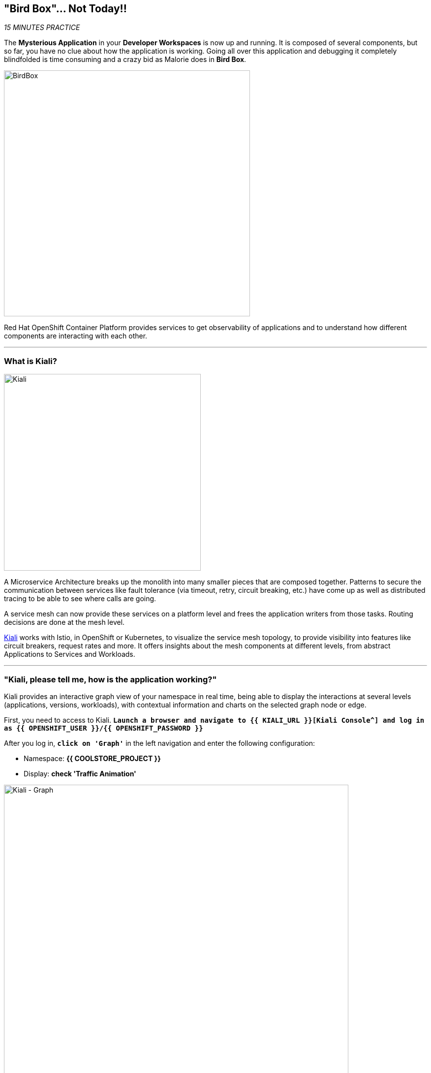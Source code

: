 == "Bird Box"... Not Today!!

_15 MINUTES PRACTICE_

The **Mysterious Application** in your *Developer Workspaces* is now up and running. It is composed of several components, but so far, you have no clue about how the application is working.
Going all over this application and debugging it completely blindfolded is time consuming and a crazy bid as Malorie does in *Bird Box*.

image:{% image_path birdbox.png %}[BirdBox, 500]

Red Hat OpenShift Container Platform provides services to get observability of applications and to understand how different components are interacting with each other.

'''

=== What is Kiali?

[sidebar]
--
image:{% image_path kiali.png %}[Kiali, 400]

A Microservice Architecture breaks up the monolith into many smaller pieces that are composed together. Patterns to secure the communication between services like fault tolerance (via timeout, retry, circuit breaking, etc.) have come up as well as distributed tracing to be able to see where calls are going.

A service mesh can now provide these services on a platform level and frees the application writers from those tasks. Routing decisions are done at the mesh level.

https://www.kiali.io[Kiali^] works with Istio, in OpenShift or Kubernetes, to visualize the service mesh topology, to provide visibility into features like circuit breakers, request rates and more. It offers insights about the mesh components at different levels, from abstract Applications to Services and Workloads.
--

'''

=== "Kiali, please tell me, how is the application working?"

Kiali provides an interactive graph view of your namespace in real time, being able to display the interactions at several levels (applications, versions, workloads), with contextual information and charts on the selected graph node or edge.

First, you need to access to Kiali. 
`*Launch a browser and navigate to {{ KIALI_URL }}[Kiali Console^] and log in as {{ OPENSHIFT_USER }}/{{ OPENSHIFT_PASSWORD }}*`

After you log in, `*click on 'Graph'`* in the left navigation and enter the following configuration:

 * Namespace: **{{ COOLSTORE_PROJECT }}**
 * Display: **check 'Traffic Animation'**

image:{% image_path kiali-graph.png %}[Kiali - Graph, 700]

This page shows a graph with all the microservices, connected by the requests going through them. On this page, you can see how the services interact with each other.

Even if the application *seemed* working fine, there is a problem in the *Gateway Service* which sends a *4xx http error*.

image:{% image_path kiali-4xx.png %}[Kiali - 4xx, 300]

[WARNING]
====
In order to get the previous screen, please reload the **Web UI** more than one time!
====

Open the Javascript Console from your browser, and you will find a **404 error** when calling the **'gateway/api/cart'** API.

image:{% image_path gateway-cart-missing.png %}[Gateway Error, 700]

Indeed, when you check the APIs exposed by the **Gateway Service**, you cannot find any **'/api/cart/id-*'** one.

Let's fix it!!

'''

=== Build and deploy the Quarkus microservice, the Cart Service

https://quarkus.io/[Quarkus^] is a Kubernetes Native Java stack tailored for GraalVM & OpenJDK HotSpot, crafted from the best of breed Java libraries and standards.

* Architectured for running in serverless and container environments like Knative and OpenShift. 
* Designed around a **container first philosophy**, what this means in real terms is that Quarkus is optimised for low memory usage and fast startup times.

We already compiled the Cart Service application to a native executable called **cart-1.0-SNAPSHOT-runner**. You can find in the **cart-quarkus** project under the **src/target** folder. It improves the startup time of the **Cart Service**, and produces a minimal disk footprint. The executable would have everything to run the application including the "JVM" and the application.

In this chapter, you will focus on creating a Docker image using the produced native executable.

image:{% image_path containerization-process.png %}[Quarkus - Container, 700]

[TIP]
====
If you want, take a moment to examine the source code of the Cart Service implemented with https://quarkus.io/[Quarkus^].
You can find it under the package **com.redhat.cloudnative** in the **src/main/java** directory of the **cart-quarkus** project.
====

In your {{ CHE_URL }}[Workspace^], open a new Terminal with OpenShift tools by `*clicking 
on the 'My Workspace' white box in the right menu, then 'Plugins' -> 'vscode-openshift-connector' -> '>_ New terminal'*`:

image:{% image_path che-open-openshift-terminal.png %}[Che - Open OpenShift Terminal, 700]

In the window called **'>_ vscode-openshift-connector terminal'**, `*execute the following commandes*`:

[source,shell]
.>_ vscode-openshift-connector terminal
----
# To build the image on OpenShift
$ oc new-build --binary --name=cart -lapp=cart,version=v1.0
$ oc patch bc/cart -p '{"spec":{"strategy":{"dockerStrategy":{"dockerfilePath":"src/main/docker/Dockerfile"}}}}'
$ oc start-build cart --from-dir /projects/labs/cart-quarkus --follow

# To instantiate the image
$ oc new-app --image-stream=cart:latest -lapp=cart,version=v1.0

# To deploy an Istio SideCar and configure Catalog Service Deployment
$ oc rollout pause dc/cart
$ oc patch dc/cart --patch '{"spec": {"template": {"metadata": {"annotations": {"sidecar.istio.io/inject": "true"}}}}}'
$ oc set env dc/cart CATALOG_ENDPOINT=http://catalog:8080
$ oc rollout resume dc/cart
----

image:{% image_path console-cart.png %}[Openshift Console Cart, 800]

**YOU HAVE TO SEE THAT!** 
Have a look to the log of the **Cart Service** pod by cliking in the dark blue circle and then **just admire its amazing FAST BOOT TIME!**

[source,shell]
.Cart Service logs
----
2019-04-01 20:13:35,623 INFO  [io.quarkus] (main) Quarkus 0.11.0 started in 0.009s. Listening on: http://0.0.0.0:8080 
2019-04-01 20:13:35,623 INFO  [io.quarkus] (main) Installed features: [cdi, resteasy, resteasy-jsonb, smallrye-rest-client]
2019-04-01 20:17:08,790 INFO  [com.red.clo.ser.ShoppingCartService] (XNIO-1 task-1) Using local cache for cart data
----

**AND YES, IT'S A JAVA APPLICATION!**

'''

=== Update Gateway Service

Previously, we deployed the **Cart Service**. Now, you have to take it in account in the **Gateway Service**.

Under the **/projects/labs/gateway-vertx** project, `*uncomment the '/api/cart/:cardId' route in the 'start()' method of the 'GatewayVerticle' class*` as following:

[source,java]
.GatewayVerticle.java
----
        // Cart Route
        router.get("/api/cart/:cardId").handler(this::getCartHandler);
----

Check that your source code compiles then use the OpenShift CLI command to start a new build and deployment for the update *Gateway Service*.

[source,shell]
.>_ vscode-openshift-connector terminal
----
$ mvn clean package -f /projects/labs/gateway-vertx/
$ oc start-build gateway-s2i --from-dir /projects/labs/gateway-vertx/ --follow
----

Once deployed, check your javascript console that the **404 error** has disappeared.
In Kiali Graph, the **Gateway Service** is now green and you can see the new **Cart Service** is now present! 

image:{% image_path gateway-cart-fixed.png %}[Gateway Fixed, 700]

'''

=== CONGRATULATIONS!!!

You survive and you put off the blindfold on your own. But it is not THE END...

Now, let's go deeper!!